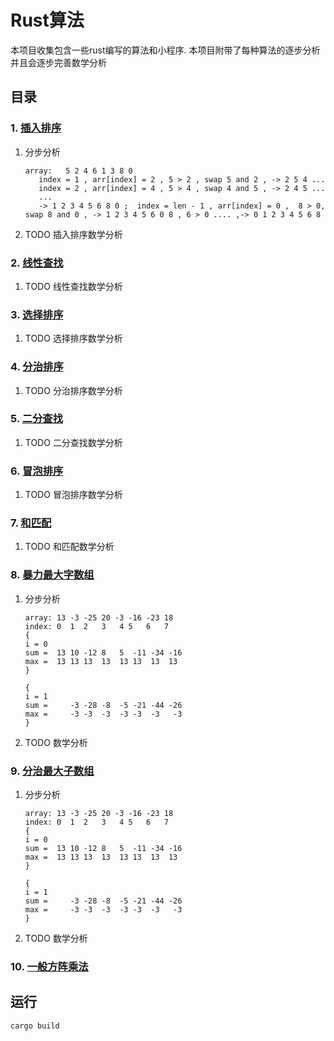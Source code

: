 * Rust算法
 本项目收集包含一些rust编写的算法和小程序.
 本项目附带了每种算法的逐步分析 并且会逐步完善数学分析

** 目录
*** 1.  [[./insert_insort.rs][插入排序]]
**** 分步分析
#+begin_src
array:   5 2 4 6 1 3 8 0
   index = 1 , arr[index] = 2 , 5 > 2 , swap 5 and 2 , -> 2 5 4 ...
   index = 2 , arr[index] = 4 , 5 > 4 , swap 4 and 5 , -> 2 4 5 ...
   ...
   -> 1 2 3 4 5 6 8 0 ;  index = len - 1 , arr[index] = 0 ,  8 > 0, swap 8 and 0 , -> 1 2 3 4 5 6 0 8 , 6 > 0 .... ,-> 0 1 2 3 4 5 6 8 
#+end_src
**** TODO 插入排序数学分析
*** 2.  [[./linearity_find.rs][线性查找]]
**** TODO 线性查找数学分析
*** 3.  [[./select_insort.rs][选择排序]]
**** TODO 选择排序数学分析
*** 4.  [[./merge_insort.rs][分治排序]]
**** TODO 分治排序数学分析
*** 5.  [[./mid_find.rs][二分查找]]
**** TODO 二分查找数学分析
*** 6.  [[./bubble_sort.rs][冒泡排序]]
**** TODO 冒泡排序数学分析
*** 7.  [[./sum_find.rs][和匹配]]
**** TODO 和匹配数学分析
*** 8.  [[./rude_max_subarray.rs][暴力最大字数组]]
**** 分步分析
#+begin_src 
array: 13 -3 -25 20 -3 -16 -23 18
index: 0  1  2   3   4 5   6   7
{
i = 0
sum =  13 10 -12 8   5  -11 -34 -16
max =  13 13 13  13  13 13  13  13
}

{
i = 1
sum =     -3 -28 -8  -5 -21 -44 -26
max =     -3 -3  -3  -3 -3  -3   -3
}
#+end_src
**** TODO 数学分析
*** 9.  [[./merge_max_subarray.rs][分治最大子数组]]
**** 分步分析
#+begin_src 
array: 13 -3 -25 20 -3 -16 -23 18
index: 0  1  2   3   4 5   6   7
{
i = 0
sum =  13 10 -12 8   5  -11 -34 -16
max =  13 13 13  13  13 13  13  13
}

{
i = 1
sum =     -3 -28 -8  -5 -21 -44 -26
max =     -3 -3  -3  -3 -3  -3   -3
}
#+end_src
**** TODO 数学分析

*** 10. [[./square_matrix_multiply.rs][一般方阵乘法]]
** 运行
#+begin_src shell
  cargo build 
#+end_src
